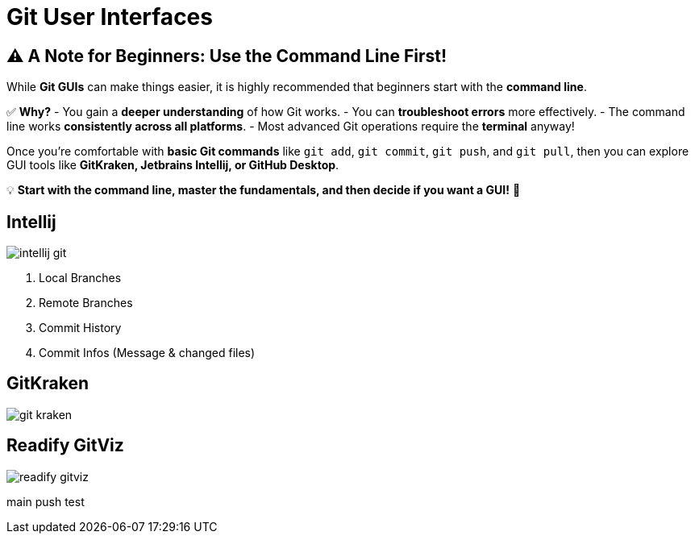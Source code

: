 = Git User Interfaces

== ⚠️ A Note for Beginners: Use the Command Line First!

While **Git GUIs** can make things easier, it is highly recommended that beginners start with the **command line**.

✅ **Why?**
- You gain a **deeper understanding** of how Git works.
- You can **troubleshoot errors** more effectively.
- The command line works **consistently across all platforms**.
- Most advanced Git operations require the **terminal** anyway!

Once you're comfortable with **basic Git commands** like `git add`, `git commit`, `git push`, and `git pull`, then you can explore GUI tools like **GitKraken, Jetbrains Intellij, or GitHub Desktop**.

💡 **Start with the command line, master the fundamentals, and then decide if you want a GUI!** 🚀


== Intellij
image::resources/intellij-git.png[]

. Local Branches
. Remote Branches
. Commit History
. Commit Infos (Message & changed files)

== GitKraken
image::resources/git-kraken.png[]

== Readify GitViz
image::resources/readify-gitviz.png[]

main push test
